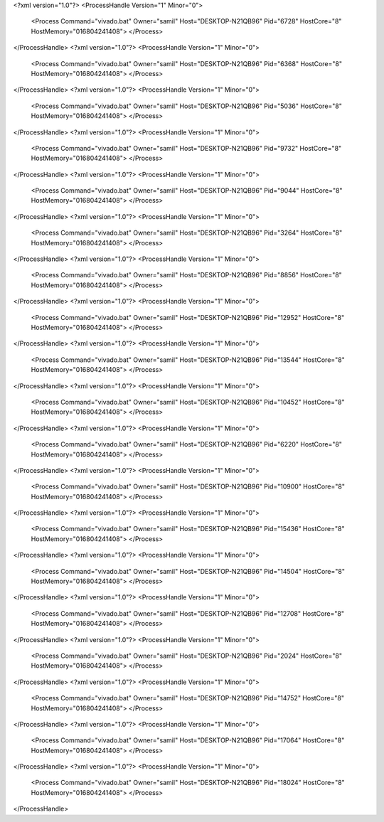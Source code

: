 <?xml version="1.0"?>
<ProcessHandle Version="1" Minor="0">
    <Process Command="vivado.bat" Owner="samil" Host="DESKTOP-N21QB96" Pid="6728" HostCore="8" HostMemory="016804241408">
    </Process>
</ProcessHandle>
<?xml version="1.0"?>
<ProcessHandle Version="1" Minor="0">
    <Process Command="vivado.bat" Owner="samil" Host="DESKTOP-N21QB96" Pid="6368" HostCore="8" HostMemory="016804241408">
    </Process>
</ProcessHandle>
<?xml version="1.0"?>
<ProcessHandle Version="1" Minor="0">
    <Process Command="vivado.bat" Owner="samil" Host="DESKTOP-N21QB96" Pid="5036" HostCore="8" HostMemory="016804241408">
    </Process>
</ProcessHandle>
<?xml version="1.0"?>
<ProcessHandle Version="1" Minor="0">
    <Process Command="vivado.bat" Owner="samil" Host="DESKTOP-N21QB96" Pid="9732" HostCore="8" HostMemory="016804241408">
    </Process>
</ProcessHandle>
<?xml version="1.0"?>
<ProcessHandle Version="1" Minor="0">
    <Process Command="vivado.bat" Owner="samil" Host="DESKTOP-N21QB96" Pid="9044" HostCore="8" HostMemory="016804241408">
    </Process>
</ProcessHandle>
<?xml version="1.0"?>
<ProcessHandle Version="1" Minor="0">
    <Process Command="vivado.bat" Owner="samil" Host="DESKTOP-N21QB96" Pid="3264" HostCore="8" HostMemory="016804241408">
    </Process>
</ProcessHandle>
<?xml version="1.0"?>
<ProcessHandle Version="1" Minor="0">
    <Process Command="vivado.bat" Owner="samil" Host="DESKTOP-N21QB96" Pid="8856" HostCore="8" HostMemory="016804241408">
    </Process>
</ProcessHandle>
<?xml version="1.0"?>
<ProcessHandle Version="1" Minor="0">
    <Process Command="vivado.bat" Owner="samil" Host="DESKTOP-N21QB96" Pid="12952" HostCore="8" HostMemory="016804241408">
    </Process>
</ProcessHandle>
<?xml version="1.0"?>
<ProcessHandle Version="1" Minor="0">
    <Process Command="vivado.bat" Owner="samil" Host="DESKTOP-N21QB96" Pid="13544" HostCore="8" HostMemory="016804241408">
    </Process>
</ProcessHandle>
<?xml version="1.0"?>
<ProcessHandle Version="1" Minor="0">
    <Process Command="vivado.bat" Owner="samil" Host="DESKTOP-N21QB96" Pid="10452" HostCore="8" HostMemory="016804241408">
    </Process>
</ProcessHandle>
<?xml version="1.0"?>
<ProcessHandle Version="1" Minor="0">
    <Process Command="vivado.bat" Owner="samil" Host="DESKTOP-N21QB96" Pid="6220" HostCore="8" HostMemory="016804241408">
    </Process>
</ProcessHandle>
<?xml version="1.0"?>
<ProcessHandle Version="1" Minor="0">
    <Process Command="vivado.bat" Owner="samil" Host="DESKTOP-N21QB96" Pid="10900" HostCore="8" HostMemory="016804241408">
    </Process>
</ProcessHandle>
<?xml version="1.0"?>
<ProcessHandle Version="1" Minor="0">
    <Process Command="vivado.bat" Owner="samil" Host="DESKTOP-N21QB96" Pid="15436" HostCore="8" HostMemory="016804241408">
    </Process>
</ProcessHandle>
<?xml version="1.0"?>
<ProcessHandle Version="1" Minor="0">
    <Process Command="vivado.bat" Owner="samil" Host="DESKTOP-N21QB96" Pid="14504" HostCore="8" HostMemory="016804241408">
    </Process>
</ProcessHandle>
<?xml version="1.0"?>
<ProcessHandle Version="1" Minor="0">
    <Process Command="vivado.bat" Owner="samil" Host="DESKTOP-N21QB96" Pid="12708" HostCore="8" HostMemory="016804241408">
    </Process>
</ProcessHandle>
<?xml version="1.0"?>
<ProcessHandle Version="1" Minor="0">
    <Process Command="vivado.bat" Owner="samil" Host="DESKTOP-N21QB96" Pid="2024" HostCore="8" HostMemory="016804241408">
    </Process>
</ProcessHandle>
<?xml version="1.0"?>
<ProcessHandle Version="1" Minor="0">
    <Process Command="vivado.bat" Owner="samil" Host="DESKTOP-N21QB96" Pid="14752" HostCore="8" HostMemory="016804241408">
    </Process>
</ProcessHandle>
<?xml version="1.0"?>
<ProcessHandle Version="1" Minor="0">
    <Process Command="vivado.bat" Owner="samil" Host="DESKTOP-N21QB96" Pid="17064" HostCore="8" HostMemory="016804241408">
    </Process>
</ProcessHandle>
<?xml version="1.0"?>
<ProcessHandle Version="1" Minor="0">
    <Process Command="vivado.bat" Owner="samil" Host="DESKTOP-N21QB96" Pid="18024" HostCore="8" HostMemory="016804241408">
    </Process>
</ProcessHandle>

